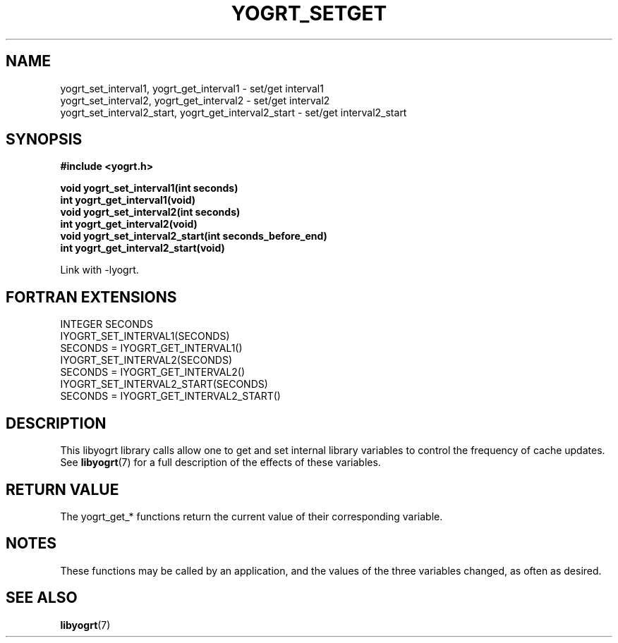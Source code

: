 .TH YOGRT_SETGET 3 2007-02-28 "" "LIBYOGRT"

.SH NAME
yogrt_set_interval1, yogrt_get_interval1 \- set/get interval1
.br
yogrt_set_interval2, yogrt_get_interval2 \- set/get interval2
.br
yogrt_set_interval2_start, yogrt_get_interval2_start \- set/get interval2_start

.SH SYNOPSIS
.nf
.B #include <yogrt.h>
.sp
.BI "void yogrt_set_interval1(int seconds)"
.br
.BI "int yogrt_get_interval1(void)"
.br
.BI "void yogrt_set_interval2(int seconds)"
.br
.BI "int yogrt_get_interval2(void)"
.br
.BI "void yogrt_set_interval2_start(int seconds_before_end)"
.br
.BI "int yogrt_get_interval2_start(void)"
.fi
.sp
Link with -lyogrt.

.SH "FORTRAN EXTENSIONS"
INTEGER SECONDS
.br
IYOGRT_SET_INTERVAL1(SECONDS)
.br
SECONDS = IYOGRT_GET_INTERVAL1()
.br
IYOGRT_SET_INTERVAL2(SECONDS)
.br
SECONDS = IYOGRT_GET_INTERVAL2()
.br
IYOGRT_SET_INTERVAL2_START(SECONDS)
.br
SECONDS = IYOGRT_GET_INTERVAL2_START()

.SH DESCRIPTION
This libyogrt library calls allow one to get and set internal library
variables to control the frequency of cache updates.  See
.BR libyogrt (7)
for a full description of the effects of these variables.

.SH "RETURN VALUE"
The yogrt_get_* functions return the current value of their corresponding
variable.

.SH NOTES
These functions may be called by an application, and the values of the three
variables changed, as often as desired.

.SH "SEE ALSO"
.BR libyogrt (7)
